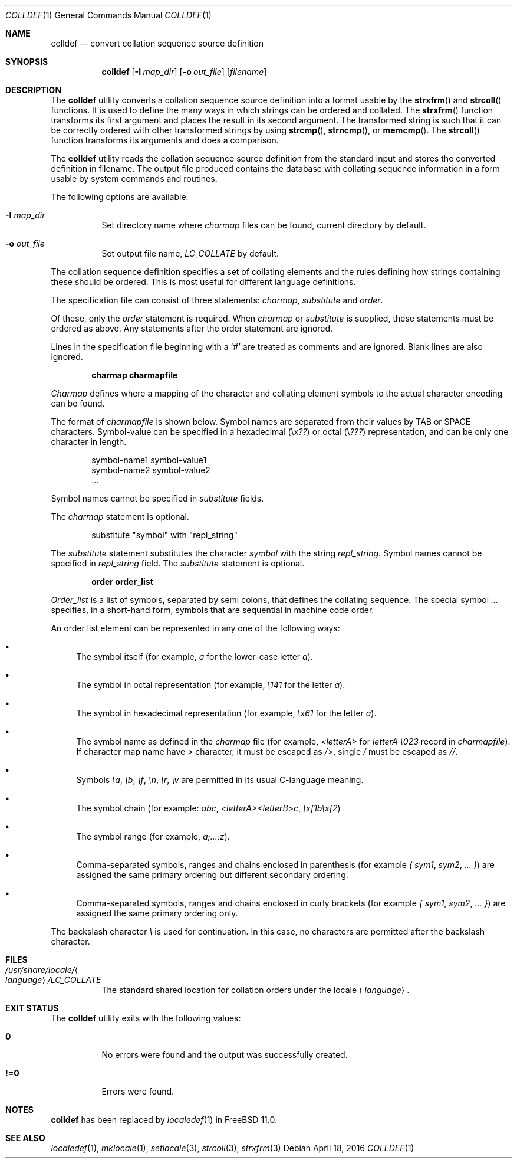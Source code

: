 .\" Copyright (c) 1995 Alex Tatmanjants <alex@elvisti.kiev.ua>
.\"		at Electronni Visti IA, Kiev, Ukraine.
.\"			All rights reserved.
.\"
.\" Redistribution and use in source and binary forms, with or without
.\" modification, are permitted provided that the following conditions
.\" are met:
.\" 1. Redistributions of source code must retain the above copyright
.\"    notice, this list of conditions and the following disclaimer.
.\" 2. Redistributions in binary form must reproduce the above copyright
.\"    notice, this list of conditions and the following disclaimer in the
.\"    documentation and/or other materials provided with the distribution.
.\"
.\" THIS SOFTWARE IS PROVIDED BY THE AUTHOR ``AS IS'' AND
.\" ANY EXPRESS OR IMPLIED WARRANTIES, INCLUDING, BUT NOT LIMITED TO, THE
.\" IMPLIED WARRANTIES OF MERCHANTABILITY AND FITNESS FOR A PARTICULAR PURPOSE
.\" ARE DISCLAIMED.  IN NO EVENT SHALL THE AUTHOR BE LIABLE
.\" FOR ANY DIRECT, INDIRECT, INCIDENTAL, SPECIAL, EXEMPLARY, OR CONSEQUENTIAL
.\" DAMAGES (INCLUDING, BUT NOT LIMITED TO, PROCUREMENT OF SUBSTITUTE GOODS
.\" OR SERVICES; LOSS OF USE, DATA, OR PROFITS; OR BUSINESS INTERRUPTION)
.\" HOWEVER CAUSED AND ON ANY THEORY OF LIABILITY, WHETHER IN CONTRACT, STRICT
.\" LIABILITY, OR TORT (INCLUDING NEGLIGENCE OR OTHERWISE) ARISING IN ANY WAY
.\" OUT OF THE USE OF THIS SOFTWARE, EVEN IF ADVISED OF THE POSSIBILITY OF
.\" SUCH DAMAGE.
.\"
.\" $FreeBSD: head/usr.bin/colldef/colldef.1 298170 2016-04-17 23:02:49Z bapt $
.\"
.Dd April 18, 2016
.Dt COLLDEF 1
.Os
.Sh NAME
.Nm colldef
.Nd convert collation sequence source definition
.Sh SYNOPSIS
.Nm
.Op Fl I Ar map_dir
.Op Fl o Ar out_file
.Op Ar filename
.Sh DESCRIPTION
The
.Nm
utility converts a collation sequence source definition
into a format usable by the
.Fn strxfrm
and
.Fn strcoll
functions.
It is used to define the many ways in which
strings can be ordered and collated.
The
.Fn strxfrm
function transforms
its first argument and places the result in its second
argument.
The transformed string is such that it can be
correctly ordered with other transformed strings by using
.Fn strcmp ,
.Fn strncmp ,
or
.Fn memcmp .
The
.Fn strcoll
function transforms its arguments and does a
comparison.
.Pp
The
.Nm
utility reads the collation sequence source definition
from the standard input and stores the converted definition in filename.
The output file produced contains the
database with collating sequence information in a form
usable by system commands and routines.
.Pp
The following options are available:
.Bl -tag -width indent
.It Fl I Ar map_dir
Set directory name where
.Ar charmap
files can be found, current directory by default.
.It Fl o Ar out_file
Set output file name,
.Ar LC_COLLATE
by default.
.El
.Pp
The collation sequence definition specifies a set of collating elements and
the rules defining how strings containing these should be ordered.
This is most useful for different language definitions.
.Pp
The specification file can consist of three statements:
.Ar charmap ,
.Ar substitute
and
.Ar order .
.Pp
Of these, only the
.Ar order
statement is required.
When
.Ar charmap
or
.Ar substitute
is
supplied, these statements must be ordered as above.
Any
statements after the order statement are ignored.
.Pp
Lines in the specification file beginning with a
.Ql #
are
treated as comments and are ignored.
Blank lines are also
ignored.
.Pp
.Dl "charmap charmapfile"
.Pp
.Ar Charmap
defines where a mapping of the character
and collating element symbols to the actual
character encoding can be found.
.Pp
The format of
.Ar charmapfile
is shown below.
Symbol
names are separated from their values by TAB or
SPACE characters.
Symbol-value can be specified in
a hexadecimal (\ex\fI??\fR) or octal (\e\fI???\fR)
representation, and can be only one character in length.
.Bd -literal -offset indent
symbol-name1 symbol-value1
symbol-name2 symbol-value2
\&...
.Ed
.Pp
Symbol names cannot be specified in
.Ar substitute
fields.
.Pp
The
.Ar charmap
statement is optional.
.Bd -literal -offset indent
substitute "symbol" with "repl_string"
.Ed
.Pp
The
.Ar substitute
statement substitutes the character
.Ar symbol
with the string
.Ar repl_string .
Symbol names cannot be specified in
.Ar repl_string
field.
The
.Ar substitute
statement is optional.
.Pp
.Dl "order order_list"
.Pp
.Ar Order_list
is a list of symbols, separated by semi colons, that defines the
collating sequence.
The
special symbol
.Ar ...
specifies, in a short-hand
form, symbols that are sequential in machine code
order.
.Pp
An order list element
can be represented in any one of the following
ways:
.Bl -bullet
.It
The symbol itself (for example,
.Ar a
for the lower-case letter
.Ar a ) .
.It
The symbol in octal representation (for example,
.Ar \e141
for the letter
.Ar a ) .
.It
The symbol in hexadecimal representation (for example,
.Ar \ex61
for the letter
.Ar a ) .
.It
The symbol name as defined in the
.Ar charmap
file (for example,
.Ar <letterA>
for
.Ar letterA \e023
record in
.Ar charmapfile ) .
If character map name have
.Ar >
character, it must be escaped as
.Ar /> ,
single
.Ar /
must be escaped as
.Ar // .
.It
Symbols
.Ar \ea ,
.Ar \eb ,
.Ar \ef ,
.Ar \en ,
.Ar \er ,
.Ar \ev
are permitted in its usual C-language meaning.
.It
The symbol chain (for example:
.Ar abc ,
.Ar <letterA><letterB>c ,
.Ar \exf1b\exf2 )
.It
The symbol range (for example,
.Ar a;...;z ) .
.It
Comma-separated symbols, ranges and chains enclosed in parenthesis (for example
.Ar \&(
.Ar sym1 ,
.Ar sym2 ,
.Ar ...
.Ar \&) )
are assigned the
same primary ordering but different secondary
ordering.
.It
Comma-separated symbols, ranges and chains enclosed in curly brackets (for example
.Ar \&{
.Ar sym1 ,
.Ar sym2 ,
.Ar ...
.Ar \&} )
are assigned the same primary ordering only.
.El
.Pp
The backslash character
.Ar \e
is used for continuation.
In this case, no characters are permitted
after the backslash character.
.Sh FILES
.Bl -tag -width indent
.It Pa /usr/share/locale/ Ns Ao Ar language Ac Ns Pa /LC_COLLATE
The standard shared location for collation orders
under the locale
.Aq Ar language .
.El
.Sh EXIT STATUS
The
.Nm
utility exits with the following values:
.Bl -tag -width indent
.It Li 0
No errors were found and the output was successfully created.
.It Li !=0
Errors were found.
.El
.Sh NOTES
.Nm
has been replaced by
.Xr localedef 1
in
.Fx 11.0 .
.Sh SEE ALSO
.Xr localedef 1 ,
.Xr mklocale 1 ,
.Xr setlocale 3 ,
.Xr strcoll 3 ,
.Xr strxfrm 3
